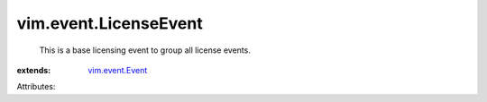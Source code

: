 .. _vim.event.Event: ../../vim/event/Event.rst


vim.event.LicenseEvent
======================
  This is a base licensing event to group all license events.
:extends: vim.event.Event_

Attributes:
